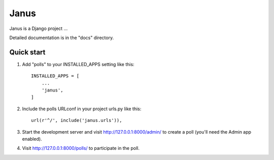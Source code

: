 =====
Janus
=====

Janus is a Django project ...

Detailed documentation is in the "docs" directory.

Quick start
-----------

1. Add "polls" to your INSTALLED_APPS setting like this::

    INSTALLED_APPS = [
        ...
        'janus',
    ]

2. Include the polls URLconf in your project urls.py like this::

    url(r'^/', include('janus.urls')),

3. Start the development server and visit http://127.0.0.1:8000/admin/
   to create a poll (you'll need the Admin app enabled).

4. Visit http://127.0.0.1:8000/polls/ to participate in the poll.
